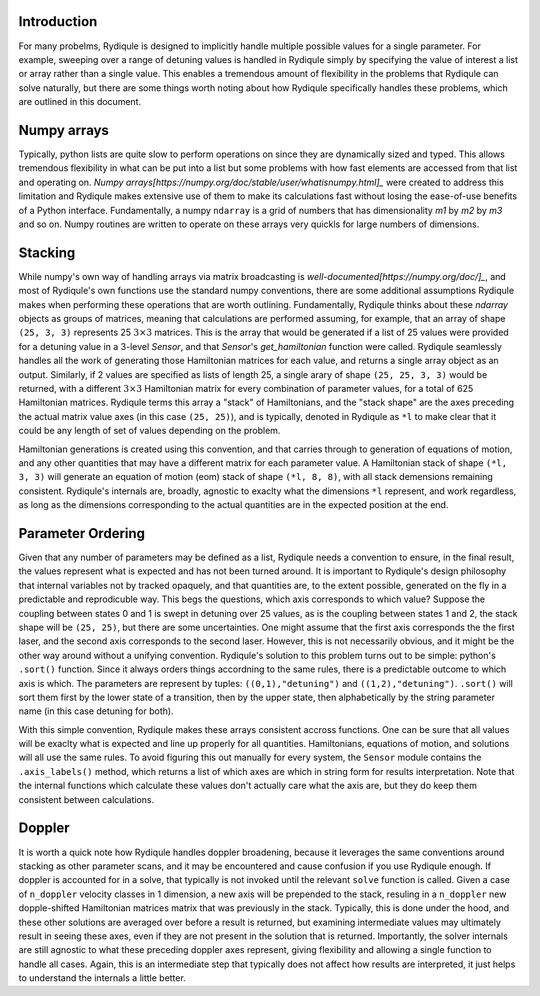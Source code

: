 Introduction
============

For many probelms, Rydiqule is designed to implicitly handle multiple possible values for a
single parameter. For example, sweeping over a range of detuning values is handled in Rydiqule
simply by specifying the value of interest a list or array rather than a single value. This
enables a tremendous amount of flexibility in the problems that Rydiqule can solve naturally,
but there are some things worth noting about how Rydiqule specifically handles these problems, 
which are outlined in this document. 

Numpy arrays
============

Typically, python lists are quite slow to perform operations on since they are dynamically sized
and typed. This allows tremendous flexibility in what can be put into a list but some problems
with how fast elements are accessed from that list and operating on. `Numpy arrays[https://numpy.org/doc/stable/user/whatisnumpy.html]_`
were created to address this limitation and Rydiqule makes extensive use of them to make
its calculations fast without losing the ease-of-use benefits of a Python interface. Fundamentally,
a numpy ``ndarray`` is a grid of numbers that has dimensionality `m1` by `m2` by `m3` and so on.
Numpy routines are written to operate on these arrays very quickls for large numbers of dimensions.

Stacking
========

While numpy's own way of handling arrays via matrix broadcasting is `well-documented[https://numpy.org/doc/]_`,
and most of Rydiqule's own functions use the standard numpy conventions, there are some additional
assumptions Rydiqule makes when performing these operations that are worth outlining. Fundamentally,
Rydiqule thinks about these `ndarray` objects as groups of matrices, meaning that calculations 
are performed assuming, for example, that an array of shape ``(25, 3, 3)`` represents 25 :math:`3\times 3`
matrices. This is the array that would be generated if a list of 25 values were provided for a 
detuning value in a 3-level `Sensor`, and that `Sensor`'s `get_hamiltonian` function were called.
Rydiqule seamlessly handles all the work of generating those Hamiltonian matrices for each value, and returns
a single array object as an output. Similarly, if 2 values are specified as lists of length 25, 
a single arary of shape ``(25, 25, 3, 3)`` would be returned, with a different :math:`3\times 3`
Hamiltonian matrix for every combination of parameter values, for a total of 625 Hamiltonian matrices. 
Rydiqule terms this array a "stack" of Hamiltonians, and the "stack shape" are the axes preceding the actual
matrix value axes (in this case ``(25, 25)``), and is typically, denoted in Rydiqule as ``*l`` to
make clear that it could be any length of set of values depending on the problem.

Hamiltonian generations is created using this convention, and that carries through to generation of 
equations of motion, and any other quantities that may have a different matrix for each parameter
value. A Hamiltonian stack of shape ``(*l, 3, 3)`` will generate an equation of motion (eom) stack
of shape ``(*l, 8, 8)``, with all stack demensions remaining consistent. Rydiqule's internals
are, broadly, agnostic to exaclty what the dimensions ``*l`` represent, and work regardless, as long as the
dimensions corresponding to the actual quantities are in the expected position at the end.

Parameter Ordering
==================

Given that any number of parameters may be defined as a list, Rydiqule needs a convention to ensure, in the final
result, the values represent what is expected and has not been turned around. It is important to Rydiqule's
design philosophy that internal variables not by tracked opaquely, and that quantities are, to the extent
possible, generated on the fly in a predictable and reprodicuble way. This begs the questions, which
axis corresponds to which value? Suppose the coupling between states 0 and 1 is swept in detuning over 25
values, as is the coupling between states 1 and 2, the stack shape will be ``(25, 25)``, but there 
are some uncertainties. One might assume that the first axis corresponds the the first laser, and the second
axis corresponds to the second laser. However, this is not necessarily obvious, and it might be the other
way around without a unifying convention. Rydiqule's solution to this problem turns out to be simple: python's
``.sort()`` function. Since it always orders things accordning to the same rules, there is a predictable outcome
to which axis is which. The parameters are represent by tuples: ``((0,1),"detuning")`` and ``((1,2),"detuning")``.
``.sort()`` will sort them first by the lower state of a transition, then by the upper state, then alphabetically by
the string parameter name (in this case detuning for both). 

With this simple convention, Rydiqule makes these arrays consistent accross functions. One can be sure that all 
values will be exaclty what is expected and line up properly for all quantities. Hamiltonians, equations of motion,
and solutions will all use the same rules. To avoid figuring this out manually for every system, the ``Sensor`` module
contains the ``.axis_labels()`` method, which returns a list of which axes are which in string form for
results interpretation. Note that the internal functions which calculate these values don't actually care
what the axis are, but they do keep them consistent between calculations.

Doppler
=======

It is worth a quick note how Rydiqule handles doppler broadening, because it leverages the same conventions
around stacking as other parameter scans, and it may be encountered and cause confusion if you use Rydiqule
enough. If doppler is accounted for in a solve, that typically is not invoked until the relevant ``solve`` 
function is called. Given a case of ``n_doppler`` velocity classes in 1 dimension, a new axis will be prepended
to the stack, resuling in a ``n_doppler`` new dopple-shifted Hamiltonian matrices matrix that was previously
in the stack. Typically, this is done under the hood, and these other solutions are averaged over before
a result is returned, but examining intermediate values may ultimately result in seeing these axes, even
if they are not present in the solution that is returned. Importantly, the solver internals are still agnostic
to what these preceding doppler axes represent, giving flexibility and allowing a single function to handle
all cases. Again, this is an intermediate step that typically does not affect how results are interpreted, 
it just helps to understand the internals a little better.